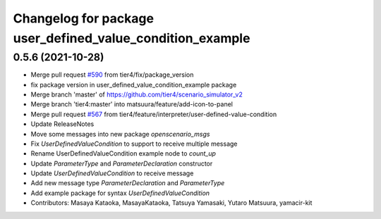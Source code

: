 ^^^^^^^^^^^^^^^^^^^^^^^^^^^^^^^^^^^^^^^^^^^^^^^^^^^^^^^^^^
Changelog for package user_defined_value_condition_example
^^^^^^^^^^^^^^^^^^^^^^^^^^^^^^^^^^^^^^^^^^^^^^^^^^^^^^^^^^

0.5.6 (2021-10-28)
------------------
* Merge pull request `#590 <https://github.com/tier4/scenario_simulator_v2/issues/590>`_ from tier4/fix/package_version
* fix package version in user_defined_value_condition_example package
* Merge branch 'master' of https://github.com/tier4/scenario_simulator_v2
* Merge branch 'tier4:master' into matsuura/feature/add-icon-to-panel
* Merge pull request `#567 <https://github.com/tier4/scenario_simulator_v2/issues/567>`_ from tier4/feature/interpreter/user-defined-value-condition
* Update ReleaseNotes
* Move some messages into new package `openscenario_msgs`
* Fix `UserDefinedValueCondition` to support to receive multiple message
* Rename UserDefinedValueCondition example node to `count_up`
* Update `ParameterType` and `ParameterDeclaration` constructor
* Update `UserDefinedValueCondition` to receive message
* Add new message type `ParameterDeclaration` and `ParameterType`
* Add example package for syntax `UserDefinedValueCondition`
* Contributors: Masaya Kataoka, MasayaKataoka, Tatsuya Yamasaki, Yutaro Matsuura, yamacir-kit
